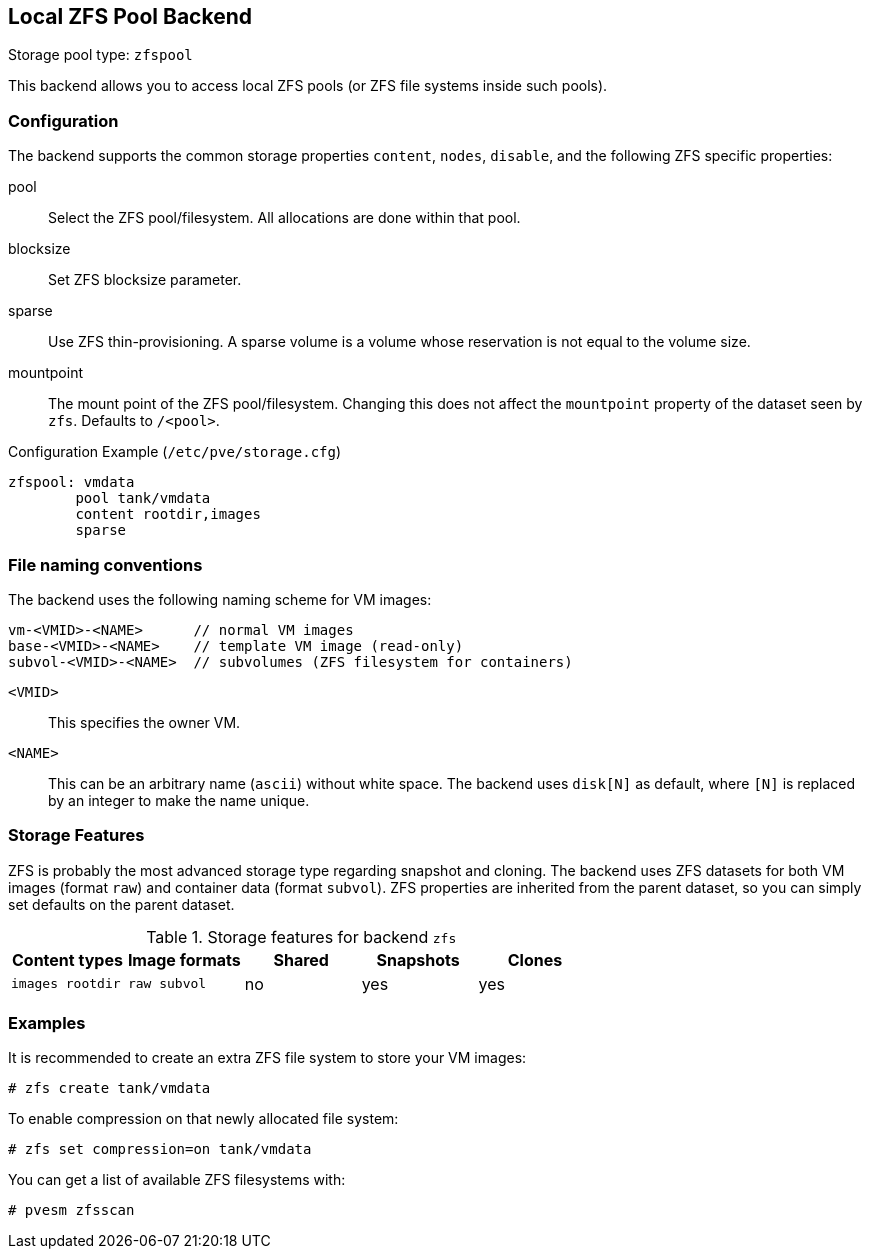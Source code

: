 [[storage_zfspool]]
Local ZFS Pool Backend
----------------------
ifdef::wiki[]
:pve-toplevel:
:title: Storage: ZFS
endif::wiki[]

Storage pool type: `zfspool`

This backend allows you to access local ZFS pools (or ZFS file systems
inside such pools).


Configuration
~~~~~~~~~~~~~

The backend supports the common storage properties `content`, `nodes`,
`disable`, and the following ZFS specific properties:

pool::

Select the ZFS pool/filesystem. All allocations are done within that
pool.

blocksize::

Set ZFS blocksize parameter.

sparse::

Use ZFS thin-provisioning. A sparse volume is a volume whose
reservation is not equal to the volume size.

mountpoint::

The mount point of the ZFS pool/filesystem. Changing this does not
affect the `mountpoint` property of the dataset seen by `zfs`.
Defaults to `/<pool>`.

.Configuration Example (`/etc/pve/storage.cfg`)
----
zfspool: vmdata
        pool tank/vmdata
        content rootdir,images
        sparse
----


File naming conventions
~~~~~~~~~~~~~~~~~~~~~~~

The backend uses the following naming scheme for VM images:

 vm-<VMID>-<NAME>      // normal VM images
 base-<VMID>-<NAME>    // template VM image (read-only)
 subvol-<VMID>-<NAME>  // subvolumes (ZFS filesystem for containers)
 
`<VMID>`::

This specifies the owner VM.

`<NAME>`::

This can be an arbitrary name (`ascii`) without white space. The
backend uses `disk[N]` as default, where `[N]` is replaced by an
integer to make the name unique.


Storage Features
~~~~~~~~~~~~~~~~

ZFS is probably the most advanced storage type regarding snapshot and
cloning. The backend uses ZFS datasets for both VM images (format
`raw`) and container data (format `subvol`). ZFS properties are
inherited from the parent dataset, so you can simply set defaults
on the parent dataset.

.Storage features for backend `zfs`
[width="100%",cols="m,m,3*d",options="header"]
|==============================================================================
|Content types  |Image formats  |Shared |Snapshots |Clones
|images rootdir |raw subvol     |no     |yes       |yes
|==============================================================================


Examples
~~~~~~~~

It is recommended to create an extra ZFS file system to store your VM images:

 # zfs create tank/vmdata

To enable compression on that newly allocated file system:

 # zfs set compression=on tank/vmdata

You can get a list of available ZFS filesystems with:

 # pvesm zfsscan

ifdef::wiki[]

See Also
~~~~~~~~

* link:/wiki/Storage[Storage]

* link:/wiki/ZFS_on_Linux[ZFS on Linux]

endif::wiki[]
